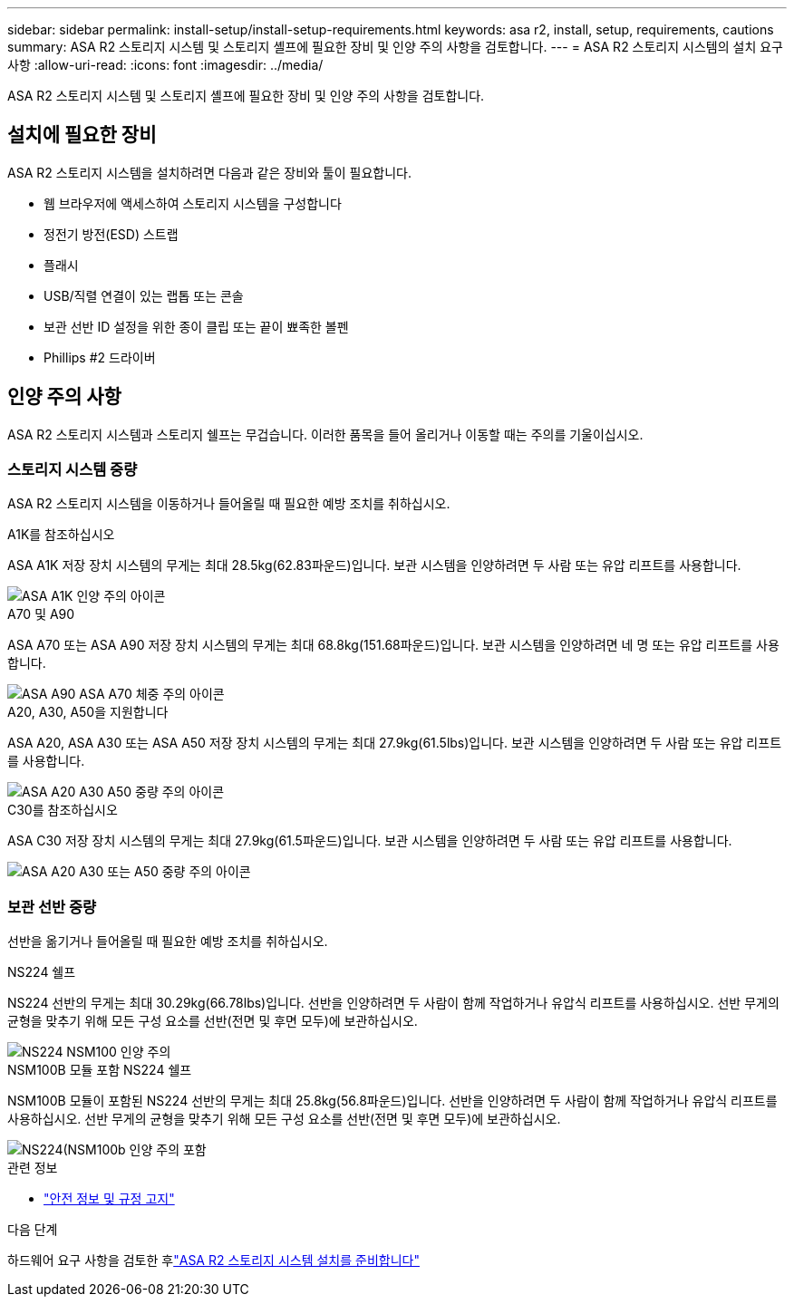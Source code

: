 ---
sidebar: sidebar 
permalink: install-setup/install-setup-requirements.html 
keywords: asa r2, install, setup, requirements, cautions 
summary: ASA R2 스토리지 시스템 및 스토리지 셸프에 필요한 장비 및 인양 주의 사항을 검토합니다. 
---
= ASA R2 스토리지 시스템의 설치 요구 사항
:allow-uri-read: 
:icons: font
:imagesdir: ../media/


[role="lead"]
ASA R2 스토리지 시스템 및 스토리지 셸프에 필요한 장비 및 인양 주의 사항을 검토합니다.



== 설치에 필요한 장비

ASA R2 스토리지 시스템을 설치하려면 다음과 같은 장비와 툴이 필요합니다.

* 웹 브라우저에 액세스하여 스토리지 시스템을 구성합니다
* 정전기 방전(ESD) 스트랩
* 플래시
* USB/직렬 연결이 있는 랩톱 또는 콘솔
* 보관 선반 ID 설정을 위한 종이 클립 또는 끝이 뾰족한 볼펜
* Phillips #2 드라이버




== 인양 주의 사항

ASA R2 스토리지 시스템과 스토리지 쉘프는 무겁습니다. 이러한 품목을 들어 올리거나 이동할 때는 주의를 기울이십시오.



=== 스토리지 시스템 중량

ASA R2 스토리지 시스템을 이동하거나 들어올릴 때 필요한 예방 조치를 취하십시오.

[role="tabbed-block"]
====
.A1K를 참조하십시오
--
ASA A1K 저장 장치 시스템의 무게는 최대 28.5kg(62.83파운드)입니다. 보관 시스템을 인양하려면 두 사람 또는 유압 리프트를 사용합니다.

image::../media/drw_a1k_weight_caution_ieops-1698.svg[ASA A1K 인양 주의 아이콘]

--
.A70 및 A90
--
ASA A70 또는 ASA A90 저장 장치 시스템의 무게는 최대 68.8kg(151.68파운드)입니다. 보관 시스템을 인양하려면 네 명 또는 유압 리프트를 사용합니다.

image::../media/drw_a70-90_weight_icon_ieops-1730.svg[ASA A90 ASA A70 체중 주의 아이콘]

--
.A20, A30, A50을 지원합니다
--
ASA A20, ASA A30 또는 ASA A50 저장 장치 시스템의 무게는 최대 27.9kg(61.5lbs)입니다. 보관 시스템을 인양하려면 두 사람 또는 유압 리프트를 사용합니다.

image::../media/drw_g_lifting_weight_ieops-1831.svg[ASA A20 A30 A50 중량 주의 아이콘]

--
.C30를 참조하십시오
--
ASA C30 저장 장치 시스템의 무게는 최대 27.9kg(61.5파운드)입니다. 보관 시스템을 인양하려면 두 사람 또는 유압 리프트를 사용합니다.

image::../media/drw_g_lifting_weight_ieops-1831.svg[ASA A20 A30 또는 A50 중량 주의 아이콘]

--
====


=== 보관 선반 중량

선반을 옮기거나 들어올릴 때 필요한 예방 조치를 취하십시오.

[role="tabbed-block"]
====
.NS224 쉘프
--
NS224 선반의 무게는 최대 30.29kg(66.78lbs)입니다. 선반을 인양하려면 두 사람이 함께 작업하거나 유압식 리프트를 사용하십시오. 선반 무게의 균형을 맞추기 위해 모든 구성 요소를 선반(전면 및 후면 모두)에 보관하십시오.

image::../media/drw_ns224_lifting_weight_ieops-1716.svg[NS224 NSM100 인양 주의]

--
.NSM100B 모듈 포함 NS224 쉘프
--
NSM100B 모듈이 포함된 NS224 선반의 무게는 최대 25.8kg(56.8파운드)입니다. 선반을 인양하려면 두 사람이 함께 작업하거나 유압식 리프트를 사용하십시오. 선반 무게의 균형을 맞추기 위해 모든 구성 요소를 선반(전면 및 후면 모두)에 보관하십시오.

image::../media/drw_ns224_nsm100b_lifting_weight_ieops-1832.svg[NS224(NSM100b 인양 주의 포함]

--
====
.관련 정보
* https://library.netapp.com/ecm/ecm_download_file/ECMP12475945["안전 정보 및 규정 고지"^]


.다음 단계
하드웨어 요구 사항을 검토한 후link:prepare-hardware.html["ASA R2 스토리지 시스템 설치를 준비합니다"]

